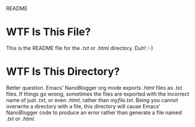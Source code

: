 README

* WTF Is This File?
This is the README file for the /.txt/ or /.html/ directory. Duh! :-)

* WTF Is This Directory?
Better question. Emacs' NanoBlogger org mode exports /.html/ files as /.txt/ files. If things go wrong, sometimes the files are exported with the incorrect name of just /.txt/, or even /.html/, rather than /myfile.txt/. Being you cannot overwrite a directory with a file, this directory will cause Emacs' NanoBlogger code to produce an error rather than generate a file named /.txt/ or /.html/.

